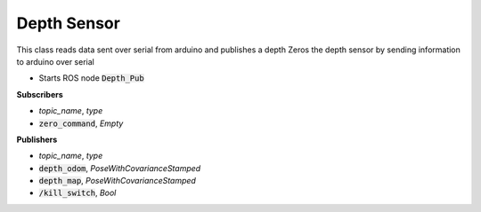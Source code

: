 ==============
Depth Sensor
==============


.. class:: Depth_sensor

    This class reads data sent over serial from arduino and publishes a depth
    Zeros the depth sensor by sending information to arduino over serial

* Starts ROS node :code:`Depth_Pub`

**Subscribers**

* *topic_name*, *type*
* :code:`zero_command`, *Empty*

**Publishers**

* *topic_name*, *type*
* :code:`depth_odom`, *PoseWithCovarianceStamped*
* :code:`depth_map`, *PoseWithCovarianceStamped*
* :code:`/kill_switch`, *Bool*



